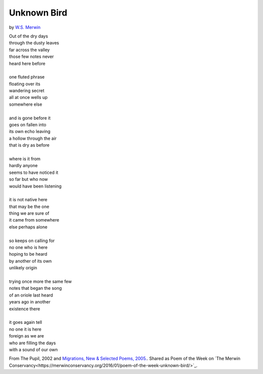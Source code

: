 Unknown Bird
============

by `W.S. Merwin <https://en.wikipedia.org/wiki/W._S._Merwin>`_

| Out of the dry days
| through the dusty leaves
| far across the valley
| those few notes never
| heard here before
|
| one fluted phrase
| floating over its
| wandering secret
| all at once wells up
| somewhere else
|
| and is gone before it
| goes on fallen into
| its own echo leaving
| a hollow through the air
| that is dry as before
|
| where is it from
| hardly anyone
| seems to have noticed it
| so far but who now
| would have been listening
|
| it is not native here
| that may be the one
| thing we are sure of
| it came from somewhere
| else perhaps alone
|
| so keeps on calling for
| no one who is here
| hoping to be heard
| by another of its own
| unlikely origin
|
| trying once more the same few
| notes that began the song
| of an oriole last heard
| years ago in another
| existence there
|
| it goes again tell
| no one it is here
| foreign as we are
| who are filling the days
| with a sound of our own

From The Pupil, 2002 and
`Migrations, New & Selected Poems, 2005. <https://www.coppercanyonpress.org/books/migration-new-and-selected-poems-by-w-s-merwin/>`_.
Shared as Poem of the Week on `The Merwin Conservancy<https://merwinconservancy.org/2016/01/poem-of-the-week-unknown-bird/>`_.
